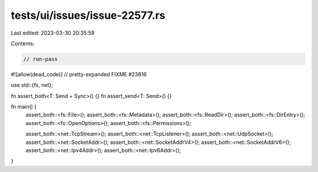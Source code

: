 tests/ui/issues/issue-22577.rs
==============================

Last edited: 2023-03-30 20:35:59

Contents:

.. code-block:: rs

    // run-pass
#![allow(dead_code)]
// pretty-expanded FIXME #23616

use std::{fs, net};

fn assert_both<T: Send + Sync>() {}
fn assert_send<T: Send>() {}

fn main() {
    assert_both::<fs::File>();
    assert_both::<fs::Metadata>();
    assert_both::<fs::ReadDir>();
    assert_both::<fs::DirEntry>();
    assert_both::<fs::OpenOptions>();
    assert_both::<fs::Permissions>();

    assert_both::<net::TcpStream>();
    assert_both::<net::TcpListener>();
    assert_both::<net::UdpSocket>();
    assert_both::<net::SocketAddr>();
    assert_both::<net::SocketAddrV4>();
    assert_both::<net::SocketAddrV6>();
    assert_both::<net::Ipv4Addr>();
    assert_both::<net::Ipv6Addr>();
}


